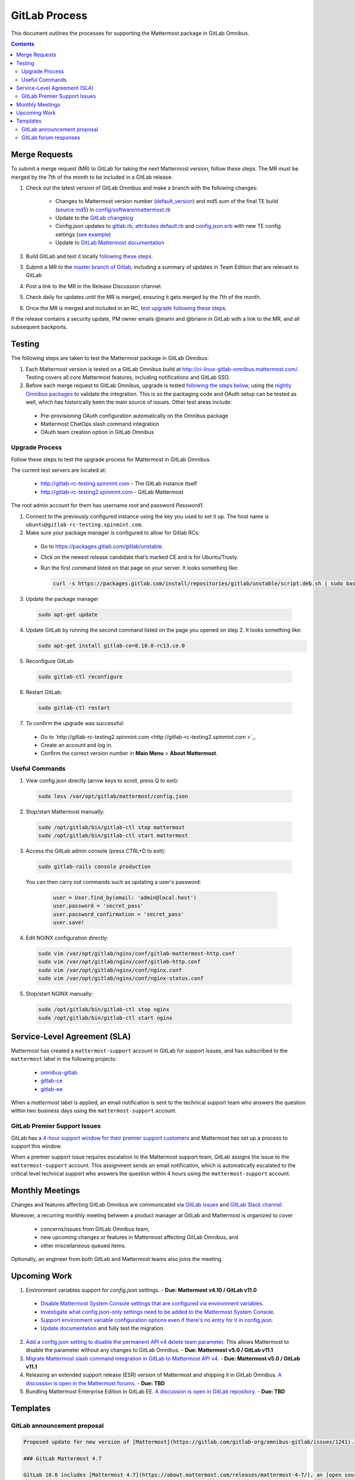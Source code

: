 GitLab Process
============================

This document outlines the processes for supporting the Mattermost package in GitLab Omnibus.

.. contents::
    :backlinks: top

Merge Requests
-----------------

To submit a merge request (MR) to GitLab for taking the next Mattermost version, follow these steps. The MR must be merged by the 7th of the month to be included in a GitLab release.

1. Check out the latest version of GitLab Omnibus and make a branch with the following changes:

    - Changes to Mattermost version number (`default_version <https://gitlab.com/gitlab-org/omnibus-gitlab/blob/master/config/software/mattermost.rb#L20>`_) and md5 sum of the final TE build (`source md5 <https://gitlab.com/jasonblais/omnibus-gitlab/blob/master/config/software/mattermost.rb#L23>`_) in  `config/software/mattermost.rb <https://gitlab.com/gitlab-org/omnibus-gitlab/blob/master/config/software/mattermost.rb>`_
    - Update to the `GitLab changelog <https://gitlab.com/gitlab-org/omnibus-gitlab/blob/master/CHANGELOG.md>`_
    - Config.json updates to `gitlab.rb <https://gitlab.com/gitlab-org/omnibus-gitlab/blob/master/files/gitlab-config-template/gitlab.rb.template>`_, `attributes default.rb <https://gitlab.com/gitlab-org/omnibus-gitlab/blob/master/files/gitlab-cookbooks/mattermost/attributes/default.rb>`_ and `config.json.erb <https://gitlab.com/gitlab-org/omnibus-gitlab/blob/master/files/gitlab-cookbooks/mattermost/templates/default/config.json.erb>`_ with new TE config settings (`see example <https://gitlab.com/gitlab-org/omnibus-gitlab/merge_requests/1855>`_)
    - Update to `GitLab Mattermost documentation <https://docs.gitlab.com/omnibus/gitlab-mattermost/README.html>`_

2. Build GitLab and test it locally `following these steps <https://docs.mattermost.com/developer/developer-flow.html#testing-with-gitlab-omnibus>`_.
3. Submit a MR to the `master branch of Gitlab <https://gitlab.com/gitlab-org/omnibus-gitlab>`_, including a summary of updates in Team Edition that are relevant to GitLab
4. Post a link to the MR in the Release Discussion channel.
5. Check daily for updates until the MR is merged, ensuring it gets merged by the 7th of the month.
6. Once the MR is merged and included in an RC, `test upgrade following these steps <https://docs.google.com/document/d/1mbeu2XXwCpbz3qz7y_6yDIYBToyY2nW0NFZq9Gdei1E/edit#heading=h.ncq9ltn04isg>`_.

If the release contains a security update, PM owner emails @marin and @briann in GitLab with a link to the MR, and all subsequent backports.

Testing
----------------

The following steps are taken to test the Mattermost package in GitLab Omnibus:

1. Each Mattermost version is tested on a GitLab Omnibus build at `http://ci-linux-gitlab-omnibus.mattermost.com/ <http://ci-linux-gitlab-omnibus.mattermost.com/>`_. Testing covers all core Mattermost features, including notifications and GitLab SSO.
2. Before each merge request to GitLab Omnibus, upgrade is tested `following the steps below <https://docs.mattermost.com/process/gitlab-process.html#testing-upgrade-process>`_, using the `nightly Omnibus packages <https://packages.gitlab.com/gitlab/nightly-builds>`_ to validate the integration. This is so the packaging code and OAuth setup can be tested as well, which has historically been the main source of issues. Other test areas include:

 - Pre-provisioning OAuth configuration automatically on the Omnibus package
 - Mattermost ChatOps slash command integration
 - OAuth team creation option in GitLab Omnibus

Upgrade Process
~~~~~~~~~~~~~~~~~~

Follow these steps to test the upgrade process for Mattermost in GitLab Omnibus.

The current test servers are located at:

 - `http://gitlab-rc-testing.spinmint.com <http://gitlab-rc-testing.spinmint.com>`_ - The GitLab instance itself
 - `http://gitlab-rc-testing2.spinmint.com <http://gitlab-rc-testing2.spinmint.com>`_ - GitLab Mattermost

The root admin account for them has username `root` and password `Password1`.

1. Connect to the previously configured instance using the key you used to set it up. The host name is ``ubuntu@gitlab-rc-testing.spinmint.com``.
2. Make sure your package manager is configured to allow for Gitlab RCs:

 - Go to `https://packages.gitlab.com/gitlab/unstable <https://packages.gitlab.com/gitlab/unstable>`_.
 - Click on the newest release candidate that’s marked CE and is for Ubuntu/Trusty.
 - Run the first command listed on that page on your server. It looks something like:

   .. code-block:: text

     curl -s https://packages.gitlab.com/install/repositories/gitlab/unstable/script.deb.sh | sudo bash

3. Update the package manager

  .. code-block:: text

    sudo apt-get update

4. Update GitLab by running the second command listed on the page you opened on step 2. It looks something like:

   .. code-block:: text

     sudo apt-get install gitlab-ce=8.10.0-rc13.ce.0

5. Reconfigure GitLab:

  .. code-block:: text

   sudo gitlab-ctl reconfigure

6. Restart GitLab:

  .. code-block:: text

   sudo gitlab-ctl restart

7. To confirm the upgrade was successful:

 - Go to `http://gitlab-rc-testing2.spinmint.com  <http://gitlab-rc-testing2.spinmint.com >`_.
 - Create an account and log in.
 - Confirm the correct version number in **Main Menu** > **About Mattermost**.

Useful Commands
~~~~~~~~~~~~~~~~~~

1. View config.json directly (arrow keys to scroll, press Q to exit):

  .. code-block:: text

    sudo less /var/opt/gitlab/mattermost/config.json

2. Stop/start Mattermost manually:

  .. code-block:: text

	sudo /opt/gitlab/bin/gitlab-ctl stop mattermost
	sudo /opt/gitlab/bin/gitlab-ctl start mattermost

3. Access the GitLab admin console (press CTRL+D to exit):

  .. code-block:: text

	sudo gitlab-rails console production

  You can then carry out commands such as updating a user's password:

    .. code-block:: text

	  user = User.find_by(email: 'admin@local.host')
	  user.password = 'secret_pass'
	  user.password_confirmation = 'secret_pass'
	  user.save!

4. Edit NGINX configuration directly:

  .. code-block:: text

	sudo vim /var/opt/gitlab/nginx/conf/gitlab-mattermost-http.conf
	sudo vim /var/opt/gitlab/nginx/conf/gitlab-http.conf
	sudo vim /var/opt/gitlab/nginx/conf/nginx.conf
	sudo vim /var/opt/gitlab/nginx/conf/nginx-status.conf

5. Stop/start NGINX manually:

  .. code-block:: text

	sudo /opt/gitlab/bin/gitlab-ctl stop nginx
	sudo /opt/gitlab/bin/gitlab-ctl start nginx

Service-Level Agreement (SLA)
-------------------------------

Mattermost has created a ``mattermost-support`` account in GitLab for support issues, and has subscribed to the ``mattermost`` label in the following projects:

 - `omnibus-gitlab <https://gitlab.com/gitlab-org/omnibus-gitlab>`_
 - `gitlab-ce <https://gitlab.com/gitlab-org/gitlab-ce>`_
 - `gitlab-ee <https://gitlab.com/gitlab-org/gitlab-ee>`_

When a `mattermost` label is applied, an email notification is sent to the technical support team who answers the question within two business days using the ``mattermost-support`` account.

GitLab Premier Support Issues
~~~~~~~~~~~~~~~~~~~~~~~~~~~~~~~~~~~

GitLab has a `4-hour support window for their premier support customers <https://about.gitlab.com/features/premium-support/>`_ and Mattermost has set up a process to support this window.

When a premier support issue requires escalation to the Mattermost support team, GitLab assigns the issue to the ``mattermost-support`` account. This assignment sends an email notification, which is automatically escalated to the critical level technical support who answers the question within 4 hours using the ``mattermost-support`` account.

Monthly Meetings
-------------------

Changes and features affecting GitLab Omnibus are communicated via `GitLab issues <https://gitlab.com/gitlab-org/gitlab-ce/issues>`_ and `GitLab Slack channel <https://gitlab.slack.com>`_.

Moreover, a recurring monthly meeting between a product manager at GitLab and Mattermost is organized to cover

 - concerns/issues from GitLab Omnibus team,
 - new upcoming changes or features in Mattermost affecting GitLab Omnibus, and
 - other miscellaneous queued items.

Optionally, an engineer from both GitLab and Mattermost teams also joins the meeting.

Upcoming Work
---------------

1. Environment variables support for `config.json` settings. - **Due: Mattermost v4.10 / GitLab v11.0**

 - `Disable Mattermost System Console settings that are configured via environment variables <https://mattermost.atlassian.net/browse/MM-9849>`_.
 - `Investigate what config.json-only settings need to be added to the Mattermost System Console <https://mattermost.atlassian.net/browse/MM-9850>`_.
 - `Support environment variable configuration options even if there's no entry for it in config.json <https://mattermost.atlassian.net/browse/MM-8400>`_.
 - `Update documentation <https://gitlab.com/gitlab-org/omnibus-gitlab/issues/3284>`_ and fully test the migration.

2. `Add a config.json setting to disable the permanent API v4 delete team parameter <https://mattermost.atlassian.net/browse/MM-9916>`_. This allows Mattermost to disable the parameter without any changes to GitLab Omnibus. - **Due: Mattermost v5.0 / GitLab v11.1**

3. `Migrate Mattermost slash command integration in GitLab to Mattermost API v4 <https://gitlab.com/gitlab-org/gitlab-ce/issues/41631>`_. - **Due: Mattermost v5.0 / GitLab v11.1**

4. Releasing an extended support release (ESR) version of Mattermost and shipping it in GitLab Omnibus. `A discussion is open in the Mattermost forums <https://forum.mattermost.org/t/extended-support-release-discussion/4598>`_. - **Due: TBD**

5. Bundling Mattermost Enterprise Edition in GitLab EE. `A discussion is open in GitLab repository <https://gitlab.com/gitlab-org/omnibus-gitlab/issues/1609>`_. - **Due: TBD**

Templates
--------------

GitLab announcement proposal
~~~~~~~~~~~~~~~~~~~~~~~~~~~~~

.. code-block:: none

  Proposed update for new version of [Mattermost](https://gitlab.com/gitlab-org/omnibus-gitlab/issues/1241).

  ### GitLab Mattermost 4.7

  GitLab 10.6 includes [Mattermost 4.7](https://about.mattermost.com/releases/mattermost-4-7/), an [open source Slack-alternative](https://about.mattermost.com/) whose newest release includes enhanced image preview and thumbnails, faster load times, upgraded desktop app, plus much more.

  This version also includes [security updates](https://about.mattermost.com/security-updates/) and upgrading is recommended.

GitLab forum responses
~~~~~~~~~~~~~~~~~~~~~~~

See `sample forum responses listed here <https://docs.mattermost.com/process/community-guidelines.html#sample-responses>`_.
